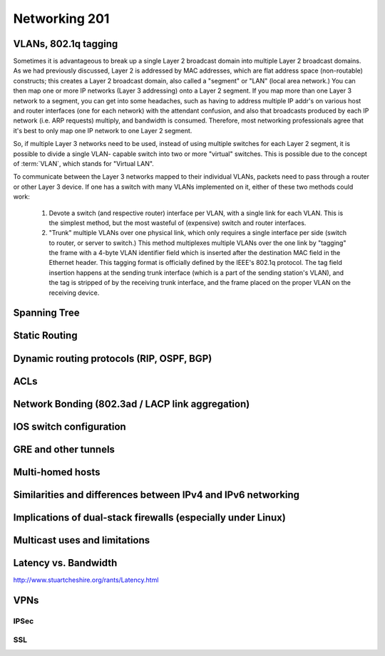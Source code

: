 Networking 201
**************

VLANs, 802.1q tagging
=====================
Sometimes it is advantageous to break up a single Layer 2 broadcast domain into
multiple Layer 2 broadcast domains. As we had previously discussed, Layer 2 is
addressed by MAC addresses, which are flat address space (non-routable)
constructs; this creates a Layer 2 broadcast domain, also called a "segment" or
"LAN" (local area network.) You can then map one or more IP networks (Layer 3
addressing) onto a Layer 2 segment. If you map more than one Layer 3 network to
a segment, you can get into some headaches, such as having to address multiple
IP addr's on various host and router interfaces (one for each network) with the
attendant confusion, and also that broadcasts produced by each IP network (i.e.
ARP requests) multiply, and bandwidth is consumed. Therefore, most networking
professionals agree that it's best to only map one IP network to one Layer 2
segment.

So, if multiple Layer 3 networks need to be used, instead of using multiple
switches for each Layer 2 segment, it is possible to divide a single VLAN-
capable switch into two or more "virtual" switches. This is possible due to the
concept of :term:`VLAN`, which stands for "Virtual LAN".

To communicate between the Layer 3 networks mapped to their individual VLANs,
packets need to pass through a router or other Layer 3 device. If one has a
switch with many VLANs implemented on it, either of these two methods could work:

  1. Devote a switch (and respective router) interface per VLAN, with a single link for
     each VLAN. This is the simplest method, but the most wasteful of (expensive) switch and
     router interfaces.

  2. "Trunk" multiple VLANs over one physical link, which only requires a single interface
     per side (switch to router, or server to switch.) This method multiplexes multiple
     VLANs over the one link by "tagging" the frame with a 4-byte VLAN identifier field
     which is inserted after the destination MAC field in the Ethernet header. This tagging
     format is officially defined by the IEEE's 802.1q protocol. The tag field insertion
     happens at the sending trunk interface (which is a part of the sending station's VLAN),
     and the tag is stripped of by the receiving trunk interface, and the frame placed on
     the proper VLAN on the receiving device. 

Spanning Tree
=============

Static Routing
==============

Dynamic routing protocols (RIP, OSPF, BGP)
==========================================

ACLs
====

Network Bonding (802.3ad / LACP link aggregation)
=================================================

IOS switch configuration
========================

GRE and other tunnels
=====================

Multi-homed hosts
=================

Similarities and differences between IPv4 and IPv6 networking
=============================================================

Implications of dual-stack firewalls (especially under Linux)
=============================================================

Multicast uses and limitations
==============================

Latency vs. Bandwidth
=====================

http://www.stuartcheshire.org/rants/Latency.html

VPNs
====

IPSec
-----

SSL
---
